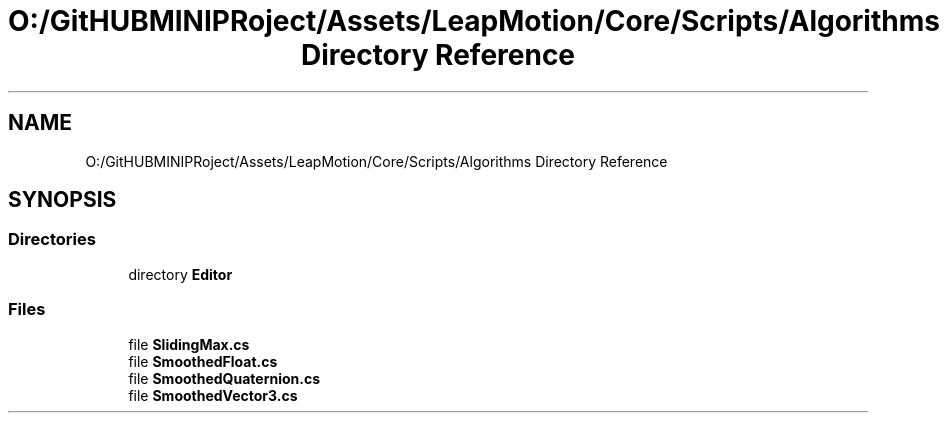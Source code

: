 .TH "O:/GitHUBMINIPRoject/Assets/LeapMotion/Core/Scripts/Algorithms Directory Reference" 3 "Sat Jul 20 2019" "Version https://github.com/Saurabhbagh/Multi-User-VR-Viewer--10th-July/" "Multi User Vr Viewer" \" -*- nroff -*-
.ad l
.nh
.SH NAME
O:/GitHUBMINIPRoject/Assets/LeapMotion/Core/Scripts/Algorithms Directory Reference
.SH SYNOPSIS
.br
.PP
.SS "Directories"

.in +1c
.ti -1c
.RI "directory \fBEditor\fP"
.br
.in -1c
.SS "Files"

.in +1c
.ti -1c
.RI "file \fBSlidingMax\&.cs\fP"
.br
.ti -1c
.RI "file \fBSmoothedFloat\&.cs\fP"
.br
.ti -1c
.RI "file \fBSmoothedQuaternion\&.cs\fP"
.br
.ti -1c
.RI "file \fBSmoothedVector3\&.cs\fP"
.br
.in -1c
